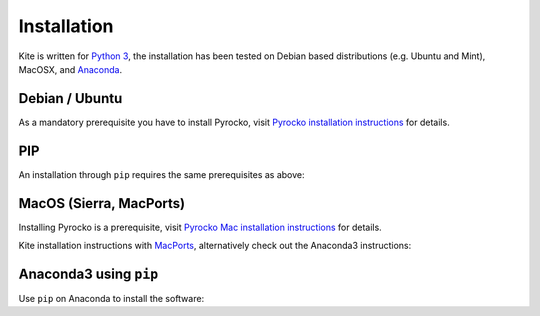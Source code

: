 Installation
============

Kite is written for `Python 3 <https://python.org>`_, the installation has been tested on Debian based distributions (e.g. Ubuntu and Mint), MacOSX, and `Anaconda <https://anaconda.org/pyrocko/kite>`_.

Debian / Ubuntu
---------------

As a mandatory prerequisite you have to install Pyrocko, visit `Pyrocko installation instructions <https://pyrocko.org/docs/current/install/index.html>`_ for details.

.. code-block :: sh
    :caption: Installation from source and ``apt-get``

    sudo apt-get install python3-dev python3-pyqt5 python3-pyqt5 python3-pyqt5.qtopengl python3-scipy python3-numpy python3-pyqtgraph

    git clone https://github.com/Turbo87/utm
    cd utm
    sudo python3 setup.py install

    git clone https://github.com/pyrocko/kite
    cd kite
    sudo python3 setup.py install


PIP
---

An installation through ``pip`` requires the same prerequisites as above:

.. code-block :: sh
    :caption: Installation through pip

    sudo pip3 install utm
    sudo pip3 install git+https://github.com/pyrocko/kite


MacOS (Sierra, MacPorts)
------------------------

Installing Pyrocko is a prerequisite, visit `Pyrocko Mac installation instructions <http://pyrocko.org/docs/current/install_mac.html>`_ for details.

Kite installation instructions with `MacPorts <https://www.macports.org/>`_, alternatively check out the Anaconda3 instructions:

.. code-block :: sh
    :caption: Installation from source through MacPorts

    sudo port install git
    sudo port install python35
    sudo port select python python35
    sudo port install py35-numpy
    sudo port install py35-scipy
    sudo port install py35-matplotlib
    sudo port install py35-yaml
    sudo port install py35-pyqt5
    sudo port install py35-setuptools
    sudo pip3 install git+https://github.com/Turbo87/utm
    sudo pip3 install git+https://github.com/pyqtgraph/pyqtgraph

    git clone https://github.com/pyrocko/kite
    cd kite
    python3 setup.py install --user --install-scripts=/usr/local/bin


Anaconda3 using ``pip``
--------------------------

Use ``pip`` on Anaconda to install the software:

.. code-block:: sh
    :caption: Install the prerequisites through ``conda``

    pip install git+https://github.com/Turbo87/utm
    pip install git+https://github.com/pyrocko/kite
